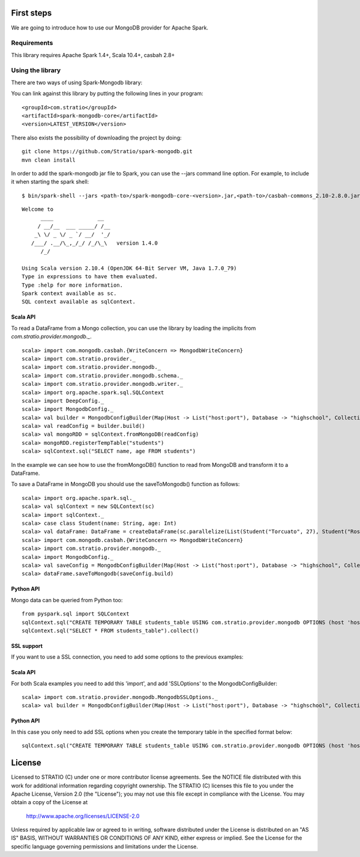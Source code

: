 First steps
***********

We are going to introduce how to use our MongoDB provider for Apache Spark.

Requirements
============
This library requires Apache Spark 1.4+, Scala 10.4+, casbah 2.8+

Using the library
=================

There are two ways of using Spark-Mongodb library:

You can link against this library by putting the following lines in your program:

::

 <groupId>com.stratio</groupId>
 <artifactId>spark-mongodb-core</artifactId>
 <version>LATEST_VERSION</version>

There also exists the possibility of downloading the project by doing:

::

 git clone https://github.com/Stratio/spark-mongodb.git
 mvn clean install

In order to add the spark-mongodb jar file to Spark, you can use the --jars command line option.
For example, to include it when starting the spark shell:

::

$ bin/spark-shell --jars <path-to>/spark-mongodb-core-<version>.jar,<path-to>/casbah-commons_2.10-2.8.0.jar,<path-to>/casbah-core_2.10-2.8.0.jar,<path-to>/casbah-query_2.10-2.8.0.jar,<path-to>/mongo-java-driver-2.13.0.jar

::

 Welcome to
       ____              __
      / __/__  ___ _____/ /__
     _\ \/ _ \/ _ `/ __/  '_/
    /___/ .__/\_,_/_/ /_/\_\   version 1.4.0
       /_/
 
 Using Scala version 2.10.4 (OpenJDK 64-Bit Server VM, Java 1.7.0_79)
 Type in expressions to have them evaluated.
 Type :help for more information.
 Spark context available as sc.
 SQL context available as sqlContext.



Scala API
---------

To read a DataFrame from a Mongo collection, you can use the library by loading the implicits from `com.stratio.provider.mongodb._`.

::

 scala> import com.mongodb.casbah.{WriteConcern => MongodbWriteConcern}
 scala> import com.stratio.provider._
 scala> import com.stratio.provider.mongodb._
 scala> import com.stratio.provider.mongodb.schema._
 scala> import com.stratio.provider.mongodb.writer._
 scala> import org.apache.spark.sql.SQLContext
 scala> import DeepConfig._
 scala> import MongodbConfig._
 scala> val builder = MongodbConfigBuilder(Map(Host -> List("host:port"), Database -> "highschool", Collection -> "students", SamplingRatio -> 1.0, WriteConcern -> MongodbWriteConcern.Normal))
 scala> val readConfig = builder.build()
 scala> val mongoRDD = sqlContext.fromMongoDB(readConfig)
 scala> mongoRDD.registerTempTable("students")
 scala> sqlContext.sql("SELECT name, age FROM students")


In the example we can see how to use the fromMongoDB() function to read from MongoDB and transform it to a DataFrame.

To save a DataFrame in MongoDB you should use the saveToMongodb() function as follows:

::

 scala> import org.apache.spark.sql._
 scala> val sqlContext = new SQLContext(sc)
 scala> import sqlContext._
 scala> case class Student(name: String, age: Int)
 scala> val dataFrame: DataFrame = createDataFrame(sc.parallelize(List(Student("Torcuato", 27), Student("Rosalinda", 34))))
 scala> import com.mongodb.casbah.{WriteConcern => MongodbWriteConcern}
 scala> import com.stratio.provider.mongodb._
 scala> import MongodbConfig._
 scala> val saveConfig = MongodbConfigBuilder(Map(Host -> List("host:port"), Database -> "highschool", Collection -> "students", SamplingRatio -> 1.0, WriteConcern -> MongodbWriteConcern.Normal, SplitSize -> 8, SplitKey -> "_id", SplitSize -> 8, SplitKey -> "_id"))
 scala> dataFrame.saveToMongodb(saveConfig.build)


Python API
----------

Mongo data can be queried from Python too:

::

 from pyspark.sql import SQLContext
 sqlContext.sql("CREATE TEMPORARY TABLE students_table USING com.stratio.provider.mongodb OPTIONS (host 'host:port', database 'highschool', collection 'students')")
 sqlContext.sql("SELECT * FROM students_table").collect()


SSL support
-----------

If you want to use a SSL connection, you need to add some options to the previous examples:

Scala API 
---------

For both Scala examples you need to add this 'import', and add 'SSLOptions' to the MongodbConfigBuilder:

::

 scala> import com.stratio.provider.mongodb.MongodbSSLOptions._
 scala> val builder = MongodbConfigBuilder(Map(Host -> List("host:port"), Database -> "highschool", Collection -> "students", SamplingRatio -> 1.0, WriteConcern -> MongodbWriteConcern.Normal, SSLOptions -> MongodbSSLOptions("<path-to>/keyStoreFile.keystore","keyStorePassword","<path-to>/trustStoreFile.keystore","trustStorePassword")))


Python API 
----------
In this case you only need to add SSL options when you create the temporary table in the specified format below:

::

 sqlContext.sql("CREATE TEMPORARY TABLE students_table USING com.stratio.provider.mongodb OPTIONS (host 'host:port', database 'databaseName', collection 'collectionName', ssloptions '<path-to>/keyStoreFile.keystore,keyStorePassword,<path-to>/trustStoreFile.keystore,trustStorePassword')")


License
*******

Licensed to STRATIO (C) under one or more contributor license agreements.
See the NOTICE file distributed with this work for additional information
regarding copyright ownership.  The STRATIO (C) licenses this file
to you under the Apache License, Version 2.0 (the
"License"); you may not use this file except in compliance
with the License.  You may obtain a copy of the License at

  http://www.apache.org/licenses/LICENSE-2.0
 
Unless required by applicable law or agreed to in writing,
software distributed under the License is distributed on an
"AS IS" BASIS, WITHOUT WARRANTIES OR CONDITIONS OF ANY
KIND, either express or implied.  See the License for the
specific language governing permissions and limitations
under the License.

